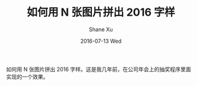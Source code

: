 #+TITLE:       如何用 N 张图片拼出 2016 字样
#+AUTHOR:      Shane Xu
#+EMAIL:       xusheng0711@gmail.com
#+DATE:        2016-07-13 Wed
#+URI:         /blog/%y/%m/%d/image-text
#+KEYWORDS:    javascript
#+TAGS:        javascript
#+LANGUAGE:    en
#+OPTIONS:     H:3 num:nil toc:nil \n:nil ::t |:t ^:nil -:nil f:t *:t <:t
#+DESCRIPTION: 如何用 N 张图片拼出 2016 字样

如何用 N 张图片拼出 2016 字样。这是我几年前，在公司年会上的抽奖程序里面实现的一个效果。

#+BEGIN_HTML
<script src="https://cdn.staticfile.org/react/0.14.3/react.js"></script>
<script src="https://cdn.staticfile.org/react/0.14.3/react-dom.js"></script>
<script>
console.log(React);
</script>
#+END_HTML

